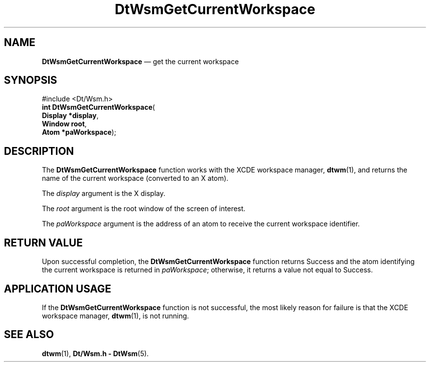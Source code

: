 '\" t
...\" GetCurWs.sgm /main/7 1996/09/23 14:36:27 cdedoc $
.de P!
.fl
\!!1 setgray
.fl
\\&.\"
.fl
\!!0 setgray
.fl			\" force out current output buffer
\!!save /psv exch def currentpoint translate 0 0 moveto
\!!/showpage{}def
.fl			\" prolog
.sy sed -e 's/^/!/' \\$1\" bring in postscript file
\!!psv restore
.
.de pF
.ie     \\*(f1 .ds f1 \\n(.f
.el .ie \\*(f2 .ds f2 \\n(.f
.el .ie \\*(f3 .ds f3 \\n(.f
.el .ie \\*(f4 .ds f4 \\n(.f
.el .tm ? font overflow
.ft \\$1
..
.de fP
.ie     !\\*(f4 \{\
.	ft \\*(f4
.	ds f4\"
'	br \}
.el .ie !\\*(f3 \{\
.	ft \\*(f3
.	ds f3\"
'	br \}
.el .ie !\\*(f2 \{\
.	ft \\*(f2
.	ds f2\"
'	br \}
.el .ie !\\*(f1 \{\
.	ft \\*(f1
.	ds f1\"
'	br \}
.el .tm ? font underflow
..
.ds f1\"
.ds f2\"
.ds f3\"
.ds f4\"
.ta 8n 16n 24n 32n 40n 48n 56n 64n 72n 
.TH "DtWsmGetCurrentWorkspace" "library call"
.SH "NAME"
\fBDtWsmGetCurrentWorkspace\fP \(em get the current workspace
.SH "SYNOPSIS"
.PP
.nf
#include <Dt/Wsm\&.h>
\fBint \fBDtWsmGetCurrentWorkspace\fP\fR(
\fBDisplay *\fBdisplay\fR\fR,
\fBWindow \fBroot\fR\fR,
\fBAtom *\fBpaWorkspace\fR\fR);
.fi
.SH "DESCRIPTION"
.PP
The
\fBDtWsmGetCurrentWorkspace\fP function works with the
XCDE
workspace manager,
\fBdtwm\fP(1), and returns the name of the current workspace
(converted to an X atom)\&.
.PP
The
\fIdisplay\fP argument is the X display\&.
.PP
The
\fIroot\fP argument is the root window of the screen of interest\&.
.PP
The
\fIpaWorkspace\fP argument is the address of an atom to receive the
current workspace identifier\&.
.SH "RETURN VALUE"
.PP
Upon successful completion, the
\fBDtWsmGetCurrentWorkspace\fP function returns Success and the atom
identifying the current workspace is returned in
\fIpaWorkspace\fP; otherwise,
it returns a value not equal to Success\&.
.SH "APPLICATION USAGE"
.PP
If the
\fBDtWsmGetCurrentWorkspace\fP function is not successful, the most likely reason for failure is that the
XCDE
workspace manager,
\fBdtwm\fP(1), is not running\&.
.SH "SEE ALSO"
.PP
\fBdtwm\fP(1), \fBDt/Wsm\&.h - DtWsm\fP(5)\&.
...\" created by instant / docbook-to-man, Sun 02 Sep 2012, 09:40
